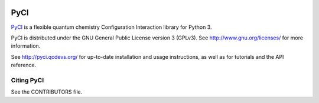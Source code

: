 ..
    : This file is part of PyCI.
    :
    : PyCI is free software: you can redistribute it and/or modify it under
    : the terms of the GNU General Public License as published by the Free
    : Software Foundation, either version 3 of the License, or (at your
    : option) any later version.
    :
    : PyCI is distributed in the hope that it will be useful, but WITHOUT
    : ANY WARRANTY; without even the implied warranty of MERCHANTABILITY or
    : FITNESS FOR A PARTICULAR PURPOSE. See the GNU General Public License
    : for more details.
    :
    : You should have received a copy of the GNU General Public License
    : along with PyCI. If not, see <http://www.gnu.org/licenses/>.

|Python 3|

PyCI
####

PyCI_ is a flexible quantum chemistry Configuration Interaction library for Python 3.

PyCI is distributed under the GNU General Public License version 3 (GPLv3).
See http://www.gnu.org/licenses/ for more information.

See http://pyci.qcdevs.org/ for up-to-date installation and usage instructions, as well as for
tutorials and the API reference.

Citing PyCI
===========

See the CONTRIBUTORS file.

.. |Python 3| image:: http://img.shields.io/badge/python-3-blue.svg
   :target: https://docs.python.org/3.8/
